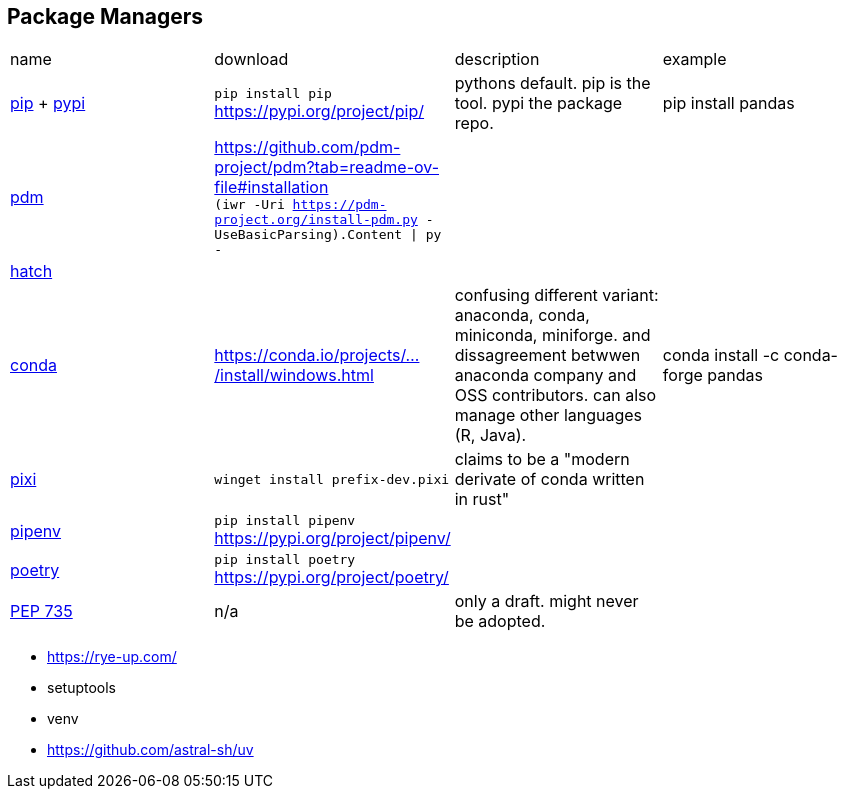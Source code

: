 == Package Managers

|===
|name|download|description|example
|https://github.com/pypa/pip[pip] + https://pypi.org/[pypi]|`pip install pip` https://pypi.org/project/pip/|pythons default. pip is the tool. pypi the package repo.|pip install pandas

a|https://github.com/pdm-project/pdm[pdm]|https://github.com/pdm-project/pdm?tab=readme-ov-file#installation +
`(iwr -Uri https://pdm-project.org/install-pdm.py -UseBasicParsing).Content \| py -`
|
|

|https://github.com/pypa/hatch[hatch]|||

|https://github.com/conda/conda[conda]|https://conda.io/projects/conda/en/latest/user-guide/install/windows.html[https://conda.io/projects/.../install/windows.html]|confusing different variant: anaconda, conda, miniconda, miniforge. and dissagreement betwwen anaconda company and OSS contributors. can also manage other languages (R, Java).|conda install -c conda-forge pandas

a|https://github.com/prefix-dev/pixi[pixi]|`winget install prefix-dev.pixi`|claims to be a "modern derivate of conda written in rust"|

|https://github.com/pypa/pipenv[pipenv]|`pip install pipenv` https://pypi.org/project/pipenv/| | 

|https://github.com/python-poetry/poetry[poetry]|`pip install poetry` https://pypi.org/project/poetry/| | 
|https://peps.python.org/pep-0735/[PEP 735]|n/a|only a draft. might never be adopted.|
|===

* https://rye-up.com/
* setuptools
* venv
* https://github.com/astral-sh/uv

